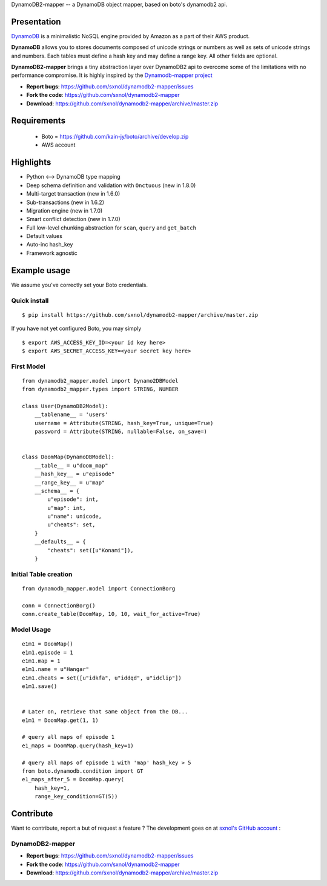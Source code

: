 DynamoDB2-mapper -- a DynamoDB object mapper, based on boto's dynamodb2 api.

Presentation
============

`DynamoDB <http://aws.amazon.com/dynamodb/>`_ is a minimalistic NoSQL engine
provided by Amazon as a part of their AWS product.

**DynamoDB** allows you to stores documents composed of unicode strings or numbers
as well as sets of unicode strings and numbers. Each tables must define a hash
key and may define a range key. All other fields are optional.

**DynamoDB2-mapper** brings a tiny abstraction layer over DynamoDB2 api to overcome
some of the limitations with no performance compromise. It is highly inspired by
the  `Dynamodb-mapper project <https://bitbucket.org/Ludia/dynamodb-mapper>`_

- **Report bugs**: https://github.com/sxnol/dynamodb2-mapper/issues 
- **Fork the code**: https://github.com/sxnol/dynamodb2-mapper
- **Download**: https://github.com/sxnol/dynamodb2-mapper/archive/master.zip

Requirements
============

 - Boto = https://github.com/kain-jy/boto/archive/develop.zip
 - AWS account

Highlights
==========

- Python <--> DynamoDB type mapping
- Deep schema definition and validation with ``Onctuous`` (new in 1.8.0)
- Multi-target transaction (new in 1.6.0)
- Sub-transactions (new in 1.6.2)
- Migration engine (new in 1.7.0)
- Smart conflict detection (new in 1.7.0)
- Full low-level chunking abstraction for ``scan``, ``query`` and ``get_batch``
- Default values
- Auto-inc hash_key
- Framework agnostic


Example usage
=============

We assume you've correctly set your Boto credentials.

Quick install
-------------

::

    $ pip install https://github.com/sxnol/dynamodb2-mapper/archive/master.zip

If you have not yet configured Boto, you may simply

::

    $ export AWS_ACCESS_KEY_ID=<your id key here>
    $ export AWS_SECRET_ACCESS_KEY=<your secret key here>


First Model
-----------

::

    from dynamodb2_mapper.model import Dynamo2DBModel
    from dynamodb2_mapper.types import STRING, NUMBER

    class User(DynamoDB2Model):
        __tablename__ = 'users'
        username = Attribute(STRING, hash_key=True, unique=True)
        password = Attribute(STRING, nullable=False, on_save=)


    class DoomMap(DynamoDBModel):
        __table__ = u"doom_map"
        __hash_key__ = u"episode"
        __range_key__ = u"map"
        __schema__ = {
            u"episode": int,
            u"map": int,
            u"name": unicode,
            u"cheats": set,
        }
        __defaults__ = {
            "cheats": set([u"Konami"]),
        }


Initial Table creation
----------------------

::

    from dynamodb_mapper.model import ConnectionBorg

    conn = ConnectionBorg()
    conn.create_table(DoomMap, 10, 10, wait_for_active=True)


Model Usage
-----------

::

    e1m1 = DoomMap()
    e1m1.episode = 1
    e1m1.map = 1
    e1m1.name = u"Hangar"
    e1m1.cheats = set([u"idkfa", u"iddqd", u"idclip"])
    e1m1.save()


    # Later on, retrieve that same object from the DB...
    e1m1 = DoomMap.get(1, 1)

    # query all maps of episode 1
    e1_maps = DoomMap.query(hash_key=1)

    # query all maps of episode 1 with 'map' hash_key > 5
    from boto.dynamodb.condition import GT
    e1_maps_after_5 = DoomMap.query(
        hash_key=1,
        range_key_condition=GT(5))

Contribute
==========

Want to contribute, report a but of request a feature ? The development goes on
at `sxnol's GitHub account <https://github.com/sxnol/dynamodb2-mapper>`_ :

DynamoDB2-mapper
---------------

- **Report bugs**: https://github.com/sxnol/dynamodb2-mapper/issues 
- **Fork the code**: https://github.com/sxnol/dynamodb2-mapper
- **Download**: https://github.com/sxnol/dynamodb2-mapper/archive/master.zip

